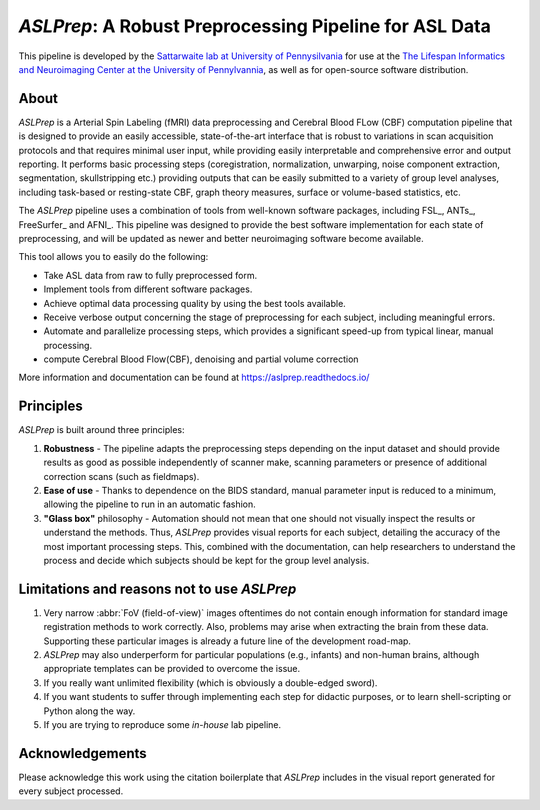 *ASLPrep*: A Robust Preprocessing Pipeline for ASL Data
=========================================================

This pipeline is developed by the `Sattarwaite lab at University of Pennysilvania
<https://www.satterthwaitelab.com/>`_ for use at the `The Lifespan Informatics and Neuroimaging Center 
at the University of Pennylvannia <https://www.satterthwaitelab.com/>`_, as well as for
open-source software distribution.

About
-----
*ASLPrep* is a Arterial Spin Labeling  (fMRI) data
preprocessing  and Cerebral Blood FLow (CBF) computation pipeline 
that is designed to provide an easily accessible,
state-of-the-art interface that is robust to variations in scan acquisition
protocols and that requires minimal user input, while providing easily
interpretable and comprehensive error and output reporting.
It performs basic processing steps (coregistration, normalization, unwarping,
noise component extraction, segmentation, skullstripping etc.) providing
outputs that can be easily submitted to a variety of group level analyses,
including task-based or resting-state CBF, graph theory measures, surface or
volume-based statistics, etc.


The *ASLPrep* pipeline uses a combination of tools from well-known software
packages, including FSL_, ANTs_, FreeSurfer_ and AFNI_.
This pipeline was designed to provide the best software implementation for each
state of preprocessing, and will be updated as newer and better neuroimaging
software become available.

This tool allows you to easily do the following:

- Take ASL data from raw to fully preprocessed form.
- Implement tools from different software packages.
- Achieve optimal data processing quality by using the best tools available.
- Receive verbose output concerning the stage of preprocessing for each
  subject, including meaningful errors.
- Automate and parallelize processing steps, which provides a significant
  speed-up from typical linear, manual processing.
- compute Cerebral Blood Flow(CBF), denoising and partial volume correction

More information and documentation can be found at
https://aslprep.readthedocs.io/


Principles
----------

*ASLPrep* is built around three principles:

1. **Robustness** - The pipeline adapts the preprocessing steps depending on
   the input dataset and should provide results as good as possible
   independently of scanner make, scanning parameters or presence of additional
   correction scans (such as fieldmaps).
2. **Ease of use** - Thanks to dependence on the BIDS standard, manual
   parameter input is reduced to a minimum, allowing the pipeline to run in an
   automatic fashion.
3. **"Glass box"** philosophy - Automation should not mean that one should not
   visually inspect the results or understand the methods.
   Thus, *ASLPrep* provides visual reports for each subject, detailing the
   accuracy of the most important processing steps.
   This, combined with the documentation, can help researchers to understand
   the process and decide which subjects should be kept for the group level
   analysis.


Limitations and reasons not to use *ASLPrep*
---------------------------------------------

1. Very narrow :abbr:`FoV (field-of-view)` images oftentimes do not contain
   enough information for standard image registration methods to work correctly.
   Also, problems may arise when extracting the brain from these data.
   Supporting these particular images is already a future line of the development
   road-map.
2. *ASLPrep* may also underperform for particular populations (e.g., infants) and
   non-human brains, although appropriate templates can be provided to overcome the
   issue.
3. If you really want unlimited flexibility (which is obviously a double-edged sword).
4. If you want students to suffer through implementing each step for didactic purposes,
   or to learn shell-scripting or Python along the way.
5. If you are trying to reproduce some *in-house* lab pipeline.


Acknowledgements
----------------

Please acknowledge this work using the citation boilerplate that *ASLPrep* includes
in the visual report generated for every subject processed.
